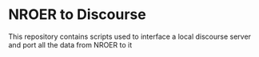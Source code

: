 # #+TITLE: README

* NROER to Discourse
This repository contains scripts used to interface a local discourse server and
port all the data from NROER to it
